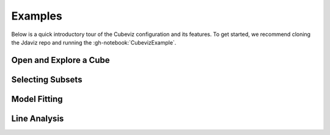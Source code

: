 .. _cubeviz_examples:

********
Examples
********

Below is a quick introductory tour of the Cubeviz configuration and its features.
To get started, we recommend cloning the Jdaviz repo and running the
:gh-notebook:`CubevizExample`.

.. seealso::

    :ref:`Example notebooks <sample_notebook>`
        A number of additional example notebooks.

Open and Explore a Cube
=======================

.. raw:: html

    <iframe src="https://www.youtube.com/embed/Xjo8jQPa0M0" title="YouTube video player" frameborder="0" allow="accelerometer; autoplay; clipboard-write; encrypted-media; gyroscope; picture-in-picture" allowfullscreen></iframe>

Selecting Subsets
=================

.. raw:: html

    <iframe src="https://www.youtube.com/embed/G4oFVhxWu5I" title="YouTube video player" frameborder="0" allow="accelerometer; autoplay; clipboard-write; encrypted-media; gyroscope; picture-in-picture" allowfullscreen></iframe>

Model Fitting
=============

.. raw:: html

    <iframe src="https://www.youtube.com/embed/mxh7kjfvd5g" title="YouTube video player" frameborder="0" allow="accelerometer; autoplay; clipboard-write; encrypted-media; gyroscope; picture-in-picture" allowfullscreen></iframe>

Line Analysis
=============

.. raw:: html

    <iframe src="https://www.youtube.com/embed/STREWC6ugOI" title="YouTube video player" frameborder="0" allow="accelerometer; autoplay; clipboard-write; encrypted-media; gyroscope; picture-in-picture" allowfullscreen></iframe>

